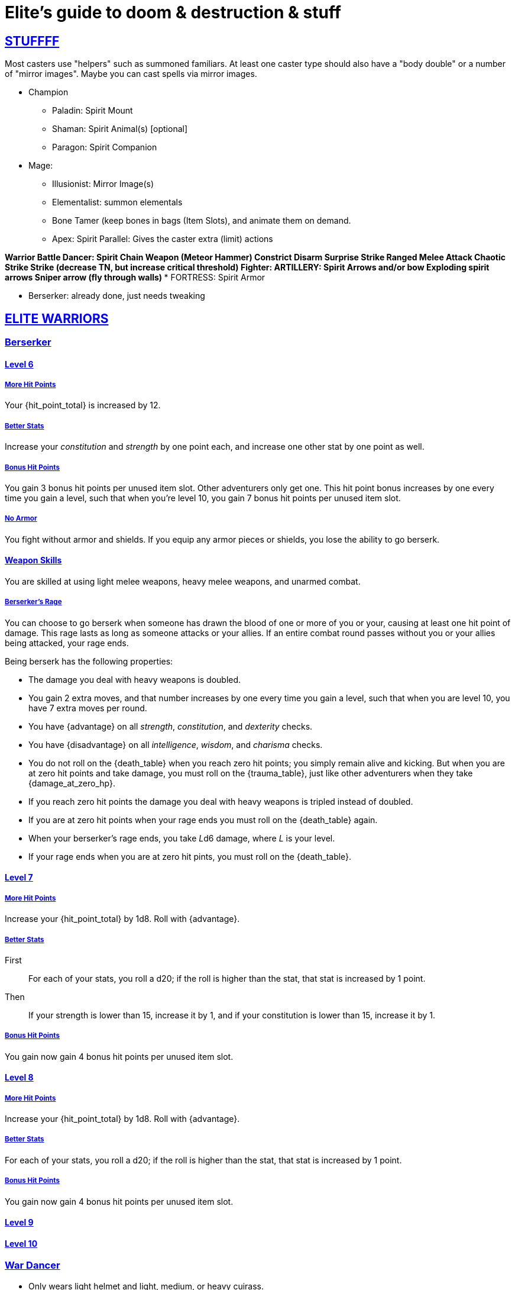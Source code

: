 = Elite's guide to doom & destruction & stuff

:stylesheet: style.css
:doctype: article
:icons: font
:sectlinks:
:toc:
:toclevels: 1
:toc-placement!:
:experimental:
:stem:
:xrefstyle: basic

:moves: xref:adventurer#moves[moves]

== STUFFFF

Most casters use "helpers" such as summoned familiars.
At least one caster type should also have a "body double" or
a number of "mirror images". Maybe you can cast spells via mirror images.

* Champion
** Paladin: Spirit Mount
** Shaman: Spirit Animal(s) [optional]
** Paragon: Spirit Companion

* Mage:
** Illusionist: Mirror Image(s)
** Elementalist: summon elementals
** Bone Tamer (keep bones in bags (Item Slots), and animate them on demand.
** Apex:  Spirit Parallel: Gives the caster extra (limit) actions

*Warrior
** Battle Dancer:   Spirit Chain Weapon (Meteor Hammer)
                        Constrict
                        Disarm
                        Surprise Strike
                        Ranged Melee Attack
                        Chaotic Strike Strike (decrease TN, but increase critical threshold)
** Fighter:
***     ARTILLERY:  Spirit Arrows and/or bow
                    Exploding spirit arrows
                    Sniper arrow (fly through walls)
***     FORTRESS:   Spirit Armor

** Berserker:   already done, just needs tweaking

//{{{ ELITE WARRIORS
== ELITE WARRIORS

=== Berserker

==== Level 6

===== More Hit Points
Your {hit_point_total} is increased by 12.

===== Better Stats
Increase your __constitution__ and __strength__ by one point each, and increase
one other stat by one point as well.

===== Bonus Hit Points
You gain 3 bonus hit points per unused item slot. Other adventurers only get one.
This hit point bonus increases by one every time you gain a level, such that when
you're level 10, you gain 7 bonus hit points per unused item slot.

===== No Armor
You fight without armor and shields. If you equip any armor pieces or shields, 
you lose the ability to go berserk.

==== Weapon Skills
You are skilled at using light melee weapons, heavy melee weapons, and unarmed
combat.

===== Berserker's Rage
You can choose to go berserk when someone has drawn the blood of one or more of
you or your, causing at least one hit point of damage. This rage lasts as long
as someone attacks or your allies. If an entire combat round passes without you
or your allies being attacked, your rage ends.

Being berserk has the following properties:

* The damage you deal with heavy weapons is doubled.
* You gain 2 extra moves, and that number increases by one every time you 
  gain a level, such that when you are level 10, you have 7 extra moves per
  round.
* You have {advantage} on all  __strength__, __constitution__, and
  __dexterity__ checks.
* You have {disadvantage} on all  __intelligence__, __wisdom__, and
  __charisma__ checks.
* You do not roll on the {death_table} when you reach zero hit points;
  you simply remain alive and kicking. But when you are at zero hit points and
  take damage, you must roll on the {trauma_table}, just like other adventurers
  when they take {damage_at_zero_hp}.
* If you reach zero hit points the damage you deal with heavy weapons is
  tripled instead of doubled.
* If you are at zero hit points when your rage ends you must roll on the
  {death_table} again.
* When your berserker's rage ends, you take __L__d6 damage, where __L__ is your 
  level.
* If your rage ends when you are at zero hit pints, you must roll on the 
  {death_table}.

==== Level 7

===== More Hit Points
Increase your {hit_point_total} by 1d8. Roll with {advantage}.

===== Better Stats

First::
For each of your stats, you roll a d20; if the roll is higher than the stat,
that stat is increased by 1 point.

Then:: 
If your strength is lower than 15, increase it by 1, and if your
constitution is lower than 15, increase it by 1.

===== Bonus Hit Points
You gain now gain 4 bonus hit points per unused item slot. 


==== Level 8

===== More Hit Points
Increase your {hit_point_total} by 1d8. Roll with {advantage}.

===== Better Stats
For each of your stats, you roll a d20; if the roll is higher than the stat,
that stat is increased by 1 point.

===== Bonus Hit Points
You gain now gain 4 bonus hit points per unused item slot. 

==== Level 9


==== Level 10


=== War Dancer
* Only wears light helmet and light, medium, or heavy cuirass.
* Can only use light melee weapons and throwing weapons.
* Gains 3 hp per unused item slot if not wearing any armor or shield.
* Extra {moves}
* Specialization
.. MARTIAL ARTS:
   Multiple attacks.
   High damage chi strikes.
.. CHAIN WEAPONS:
   Can use Meteor Hammer, spiked chain, and similar weapons.
   https://en.wikipedia.org/wiki/Chain_weapon
.. THROWING WEAPONS:
   Only uses throwable melee weapons.
   Always has an extra throwing weapon.
   Can make multiple attacks and throws.


=== Fighter
* Can wear all armor and shields.
* Can use all non-exotic weapons.
* All item slots are unencumbered.
* Skilled in heavy weapons
* Expertise
.. FORTRESS:
   Skilled in heavy armor.
   For each heavy armor piece worn, the armor expert gains __L__ extra hit
   pints. 
   Shield Bash
   Backstabber
.. ARTILLERY:
   Long range. Can spend {moves} to __aim__ to add damage.
   High damage with ranged weapons.
   Ultra Range Shot  shot with extreme range, may damage bow, uses an arrow
   usage point right away, causes X points of damage to the fighter.
.. ZWEIHÄNDER:
   Expert in using heavy weapons.
   Ranged Force Attack: Attack an enemy 2-3 meters away, may damage weapon,
   causes a few points of damage to the fighter.

// ELITE WARRIORS }}}

// {{{ ELITE CHAMPIONS
== ELITE CHAMPIONS

=== Shaman (Champion Specialization)
* Nature Spells.
* Totems instead of spellbooks.
* Only non-metal armor.
* Abilities (choose one, maybe more at later levels).
** SHAPE SHIFTER:
   Shift into animals and elementals.
   Very high damage.
   Very high regeneration.
** SPIRIT ANIMAL. 
   It cannot die, but can be temporarily sent back to the spirit world.
   Competent fighter.
   Completely silent.
   Immune to fear, charm, etc.
   Frenzy (à la detonate)


=== Paladin (Champion Specialization)
* Basically a continuation of champion, but primarily
  strengthening melee ability.
* Heavy Armor
* Shield is a must.
* All item slots are unencumbered.
* Abilities
.. SPIRIT MOUNT
    Conjure mount and lance at will.
    Mounted charge is fucking insane.
    Disappears when not mounted.
.. COMMANDER:
    As an action: 
     a) Give an ally an extra action.
     b) Give many allies extra moves.
    Passive:
     Nearby allies have an extra move.
.. SPIRIT ARMORY:
    Summon blade and shield. Uses no item slots. Is badass.


=== Paragon
* Better (than a champion) at casting spells
* Only light armor?
* Faster/better spellcasting.
* Need not have book readied.
* Automatically get more books.
* Abilities
.. TOME KEEPER
   Storage dimension where many books can be kept 
   Automatically get more books.
   Able to keep more than {focus} spell alive at the same time.
.. DESTROYER:
   Has all the Terror of X abilities.
   Can free cast certain spells against X at any time without any books.
   Gains access to the spells mentioned above.
.. SPIRIT COMPANION:
   Humanoid
   Can heal
   Can attack
   Is only active for a limited number of rounds at a time.
   Takes one action to summon.
   Paragon can cast spells through the companion
      *) Companion can _touch_ the target.
      *) Ranged spells can be fired from the companions position.
    Trans Familiar
    Detonate


// }}} ELITE CHAMPIONS

//{{{SPELLS
== Spells

=== Gate (X)
*Level 7+, mage*

* Magical portal opens within {X} meters of you.
* A similar magical portal opens within 10·{X} kilometers of you in a place
  you have been to within the last {X} days.
* The two portals connect the two places like a wormhole, a tunnel of zero
  length.

=== Great Resurrection (X)
*Level 7+, champion*

This spell can revive anyone with the adventurer's blessing who has not yet
been turned undead and whose level is lower than X.

You must first fast for at least a day, and then you cast this spell,
chanting for <<X>> hours, upon which you touch the corpse of the creature
you wish to revive.

You then permanently lose one point from a random stat - this loss cannot be
undone in any way.
The recipient must roll 1d20 for every stat. If they roll __above__ a stat's
score, that stat is reduced by 1. This usually means that the recipients worst
stats get even worse. These losses are permanent and cannot be undone.

This spell requires a diamond worth at least 400·<<X>> gold pieces, which is
consumed by the spell.

[[quote]]
Since this spell takes a permanent toll on the caster, it is difficult to find
a caster who is willing to cast this spell, and if they can be persuaded, it
will most likely be extremely expensive.


//}}}
